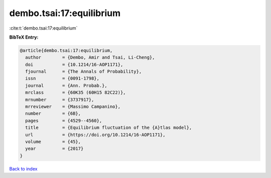 dembo.tsai:17:equilibrium
=========================

:cite:t:`dembo.tsai:17:equilibrium`

**BibTeX Entry:**

.. code-block:: bibtex

   @article{dembo.tsai:17:equilibrium,
     author        = {Dembo, Amir and Tsai, Li-Cheng},
     doi           = {10.1214/16-AOP1171},
     fjournal      = {The Annals of Probability},
     issn          = {0091-1798},
     journal       = {Ann. Probab.},
     mrclass       = {60K35 (60H15 82C22)},
     mrnumber      = {3737917},
     mrreviewer    = {Massimo Campanino},
     number        = {6B},
     pages         = {4529--4560},
     title         = {Equilibrium fluctuation of the {A}tlas model},
     url           = {https://doi.org/10.1214/16-AOP1171},
     volume        = {45},
     year          = {2017}
   }

`Back to index <../By-Cite-Keys.html>`_
